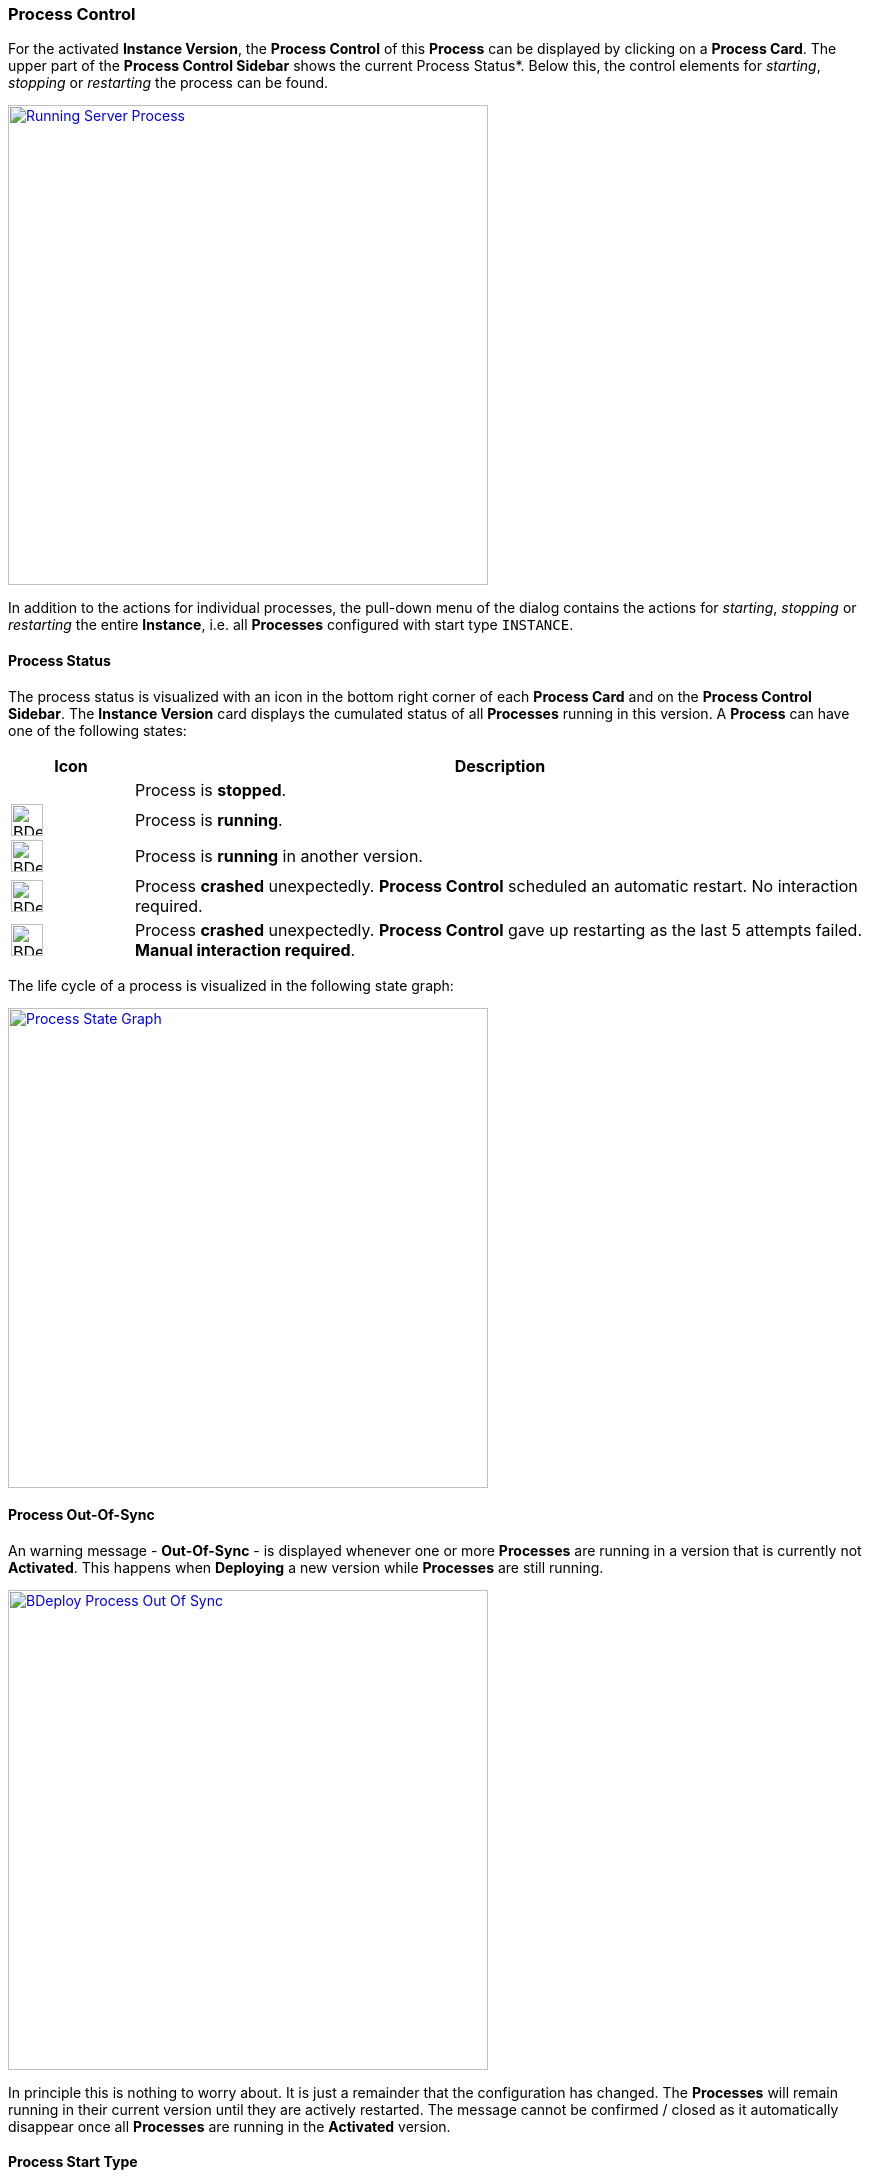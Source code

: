 === Process Control

For the activated *Instance Version*, the *Process Control* of this *Process* can be displayed by clicking on a *Process Card*. The upper part of the *Process Control Sidebar* shows the current Process Status*. Below this, the control elements for _starting_, _stopping_ or _restarting_ the process can be found.

image::images/BDeploy_Process_Started.png[Running Server Process,align=center,width=480,link="images/BDeploy_Process_Started.png"]

In addition to the actions for individual processes, the pull-down menu of the dialog contains the actions for _starting_, _stopping_ or _restarting_ the entire *Instance*, i.e. all *Processes* configured with start type `INSTANCE`.

==== Process Status

The process status is visualized with an icon in the bottom right corner of each *Process Card* and on the *Process Control Sidebar*. The *Instance Version* card displays the cumulated status of all *Processes* running in this version. A *Process* can have one of the following states:

[%header,cols="1,6"]
|===
| Icon
| Description

| 
| Process is *stopped*.

a| image::images/BDeploy_Process_Status_Running.png[width=32,align=center]
| Process is *running*.

a| image::images/BDeploy_Process_Status_Running_Version.png[align=center,width=32]
| Process is *running* in another version.

a| image::images/BDeploy_Process_Status_Crashed_Temporary.png[align=center,width=32]
| Process *crashed* unexpectedly. *Process Control* scheduled an automatic restart. No interaction required.

a| image::images/BDeploy_Process_Status_Crashed.png[align=center,width=32]
| Process *crashed* unexpectedly. *Process Control* gave up restarting as the last 5 attempts failed. *Manual interaction required*.

|===

The life cycle of a process is visualized in the following state graph:

image::images/BDeploy_Process_State_Graph.png[Process State Graph,align=center,width=480,link="images/BDeploy_Process_State_Graph.png"]

==== Process Out-Of-Sync
An warning message - *Out-Of-Sync* - is displayed whenever one or more *Processes* are running in a version that is currently not *Activated*. This happens when *Deploying* a new version while *Processes* are still running. 

image::images/BDeploy_Process_Out_Of_Sync.png[align=center, width=480, link="images/BDeploy_Process_Out_Of_Sync.png"]

In principle this is nothing to worry about. It is just a remainder that the configuration has changed. The *Processes* will remain running in their current version until they are actively restarted. The message cannot be confirmed / closed as it automatically disappear once all *Processes* are running in the *Activated* version.

==== Process Start Type

The *Start Type* of a *Process* can be configured in the *Process Configuration* dialog. The available options are depending on the *Application*. That means the publisher of an *Application* defines which *Start Types* are supported. The following types are available:

[%header,cols="1,6"]
|===
| Name
| Description

| MANUAL
| Process must be started manually. No automatic startup will be done.

| MANUAL_CONFIRM
| Process must be started manually and an additional confirmation is required. 

| INSTANCE
| Process will be started automatically *if* the *Auto-Start* flag of the *Instance* is set. 

|===

It is a common requirement that certain *Processes* should be automatically started whenever the *BDeploy* server itself is started. To accomplish that the *Auto-Start* flag of the *Instance* must be set. This can be done in the *Instance Configuration* dialog. Additionally the *Start Type* of the *Process* must set to *Instance*. This can be done in the *Process Configuration* dialog.


*Processes* that are executing actions that cannot be reverted or that are potentially dangerous in productive environments (dropping a database, deleting files) should be configured with the start type *MANUAL CONFIRM*. Doing that results in an additional popup dialog that enforces the user to enter the name of the *Process* before it is started. The idea is, that the user takes an additional moment to ensure that he is really starting the desired *Process*.

image::images/BDeploy_Process_Manual_Confirm.png[Manual Confirmation On Startup,align=center,width=480,link="images/BDeploy_Process_Manual_Confirm.png"]

==== Keep Alive

If the *Keep Alive* flag for a *Process* is configured then the *Process Control* restarts it when it crashes unexpectedly. The first restart attempt is immediately executed after the process terminates. Subsequent attempts are delayed. That means the *Process Control* waits a given time period until the next start attempt is executed. Such a situation is visualized in the UI with a red-warning icon where normally the green heart is displayed.

image::images/BDeploy_Process_Crashed.png[Crashed Server Process (temporarily),align=center,width=480,link="images/BDeploy_Process_Crashed.png"]

The *Process Control* will give up restarting a process after a total of 5 unsuccessful restart attempts. Such a situation is visualized in the UI with a red error icon. This icon means that the user has to manually check why it is failing and restart it if desired.

image::images/BDeploy_Process_Crashed_Repeatedly.png[Crashed Server Process (permanently),align=center,width=480,link="images/BDeploy_Process_Crashed_Repeatedly.png"]

==== View stdout / stderr

Clicking on the terminal icon displayed below the process control actions will open a live stream of the *stdout* as well as *stderr* stream of the running *Process*. This allows a quick health check to ensure that everything is as expected.

image::images/BDeploy_Process_Output.png[Show and Follow Process Output,align=center,width=480,link="images/BDeploy_Process_Output.png"]

==== Process listing

Clicking on the gear icon below the process control will open a popup showing all operating system processes that have been started by this *Process*. 

image::images/BDeploy_Process_List.png[List of Operating System Processes,align=center,width=480,link="images/BDeploy_Process_List.png"]

